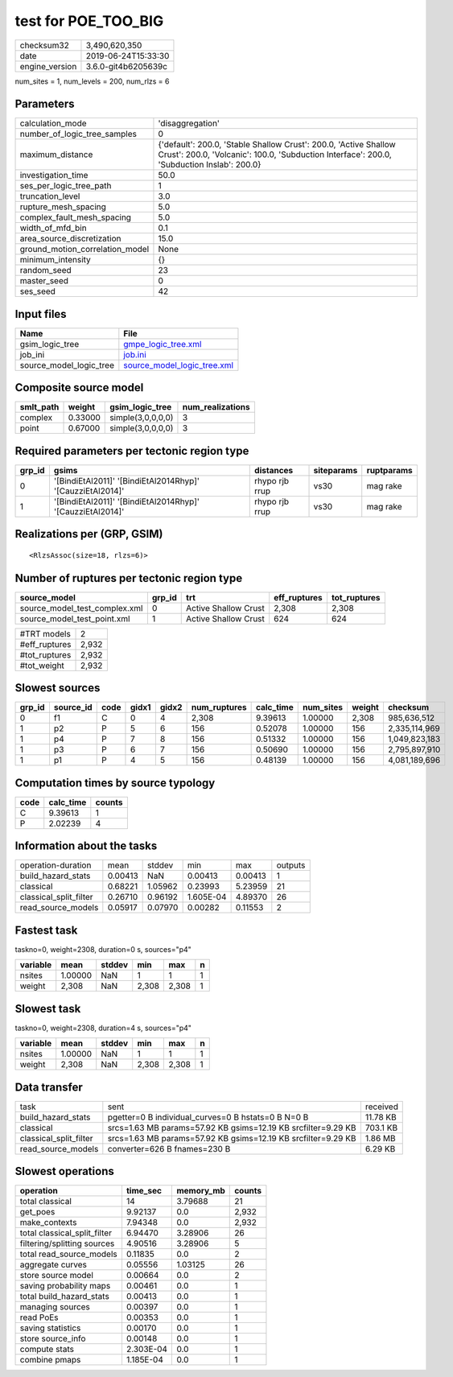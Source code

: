 test for POE_TOO_BIG
====================

============== ===================
checksum32     3,490,620,350      
date           2019-06-24T15:33:30
engine_version 3.6.0-git4b6205639c
============== ===================

num_sites = 1, num_levels = 200, num_rlzs = 6

Parameters
----------
=============================== ==============================================================================================================================================================
calculation_mode                'disaggregation'                                                                                                                                              
number_of_logic_tree_samples    0                                                                                                                                                             
maximum_distance                {'default': 200.0, 'Stable Shallow Crust': 200.0, 'Active Shallow Crust': 200.0, 'Volcanic': 100.0, 'Subduction Interface': 200.0, 'Subduction Inslab': 200.0}
investigation_time              50.0                                                                                                                                                          
ses_per_logic_tree_path         1                                                                                                                                                             
truncation_level                3.0                                                                                                                                                           
rupture_mesh_spacing            5.0                                                                                                                                                           
complex_fault_mesh_spacing      5.0                                                                                                                                                           
width_of_mfd_bin                0.1                                                                                                                                                           
area_source_discretization      15.0                                                                                                                                                          
ground_motion_correlation_model None                                                                                                                                                          
minimum_intensity               {}                                                                                                                                                            
random_seed                     23                                                                                                                                                            
master_seed                     0                                                                                                                                                             
ses_seed                        42                                                                                                                                                            
=============================== ==============================================================================================================================================================

Input files
-----------
======================= ============================================================
Name                    File                                                        
======================= ============================================================
gsim_logic_tree         `gmpe_logic_tree.xml <gmpe_logic_tree.xml>`_                
job_ini                 `job.ini <job.ini>`_                                        
source_model_logic_tree `source_model_logic_tree.xml <source_model_logic_tree.xml>`_
======================= ============================================================

Composite source model
----------------------
========= ======= ================= ================
smlt_path weight  gsim_logic_tree   num_realizations
========= ======= ================= ================
complex   0.33000 simple(3,0,0,0,0) 3               
point     0.67000 simple(3,0,0,0,0) 3               
========= ======= ================= ================

Required parameters per tectonic region type
--------------------------------------------
====== ========================================================== ============== ========== ==========
grp_id gsims                                                      distances      siteparams ruptparams
====== ========================================================== ============== ========== ==========
0      '[BindiEtAl2011]' '[BindiEtAl2014Rhyp]' '[CauzziEtAl2014]' rhypo rjb rrup vs30       mag rake  
1      '[BindiEtAl2011]' '[BindiEtAl2014Rhyp]' '[CauzziEtAl2014]' rhypo rjb rrup vs30       mag rake  
====== ========================================================== ============== ========== ==========

Realizations per (GRP, GSIM)
----------------------------

::

  <RlzsAssoc(size=18, rlzs=6)>

Number of ruptures per tectonic region type
-------------------------------------------
============================= ====== ==================== ============ ============
source_model                  grp_id trt                  eff_ruptures tot_ruptures
============================= ====== ==================== ============ ============
source_model_test_complex.xml 0      Active Shallow Crust 2,308        2,308       
source_model_test_point.xml   1      Active Shallow Crust 624          624         
============================= ====== ==================== ============ ============

============= =====
#TRT models   2    
#eff_ruptures 2,932
#tot_ruptures 2,932
#tot_weight   2,932
============= =====

Slowest sources
---------------
====== ========= ==== ===== ===== ============ ========= ========= ====== =============
grp_id source_id code gidx1 gidx2 num_ruptures calc_time num_sites weight checksum     
====== ========= ==== ===== ===== ============ ========= ========= ====== =============
0      f1        C    0     4     2,308        9.39613   1.00000   2,308  985,636,512  
1      p2        P    5     6     156          0.52078   1.00000   156    2,335,114,969
1      p4        P    7     8     156          0.51332   1.00000   156    1,049,823,183
1      p3        P    6     7     156          0.50690   1.00000   156    2,795,897,910
1      p1        P    4     5     156          0.48139   1.00000   156    4,081,189,696
====== ========= ==== ===== ===== ============ ========= ========= ====== =============

Computation times by source typology
------------------------------------
==== ========= ======
code calc_time counts
==== ========= ======
C    9.39613   1     
P    2.02239   4     
==== ========= ======

Information about the tasks
---------------------------
====================== ======= ======= ========= ======= =======
operation-duration     mean    stddev  min       max     outputs
build_hazard_stats     0.00413 NaN     0.00413   0.00413 1      
classical              0.68221 1.05962 0.23993   5.23959 21     
classical_split_filter 0.26710 0.96192 1.605E-04 4.89370 26     
read_source_models     0.05917 0.07970 0.00282   0.11553 2      
====================== ======= ======= ========= ======= =======

Fastest task
------------
taskno=0, weight=2308, duration=0 s, sources="p4"

======== ======= ====== ===== ===== =
variable mean    stddev min   max   n
======== ======= ====== ===== ===== =
nsites   1.00000 NaN    1     1     1
weight   2,308   NaN    2,308 2,308 1
======== ======= ====== ===== ===== =

Slowest task
------------
taskno=0, weight=2308, duration=4 s, sources="p4"

======== ======= ====== ===== ===== =
variable mean    stddev min   max   n
======== ======= ====== ===== ===== =
nsites   1.00000 NaN    1     1     1
weight   2,308   NaN    2,308 2,308 1
======== ======= ====== ===== ===== =

Data transfer
-------------
====================== ============================================================= ========
task                   sent                                                          received
build_hazard_stats     pgetter=0 B individual_curves=0 B hstats=0 B N=0 B            11.78 KB
classical              srcs=1.63 MB params=57.92 KB gsims=12.19 KB srcfilter=9.29 KB 703.1 KB
classical_split_filter srcs=1.63 MB params=57.92 KB gsims=12.19 KB srcfilter=9.29 KB 1.86 MB 
read_source_models     converter=626 B fnames=230 B                                  6.29 KB 
====================== ============================================================= ========

Slowest operations
------------------
============================ ========= ========= ======
operation                    time_sec  memory_mb counts
============================ ========= ========= ======
total classical              14        3.79688   21    
get_poes                     9.92137   0.0       2,932 
make_contexts                7.94348   0.0       2,932 
total classical_split_filter 6.94470   3.28906   26    
filtering/splitting sources  4.90516   3.28906   5     
total read_source_models     0.11835   0.0       2     
aggregate curves             0.05556   1.03125   26    
store source model           0.00664   0.0       2     
saving probability maps      0.00461   0.0       1     
total build_hazard_stats     0.00413   0.0       1     
managing sources             0.00397   0.0       1     
read PoEs                    0.00353   0.0       1     
saving statistics            0.00170   0.0       1     
store source_info            0.00148   0.0       1     
compute stats                2.303E-04 0.0       1     
combine pmaps                1.185E-04 0.0       1     
============================ ========= ========= ======